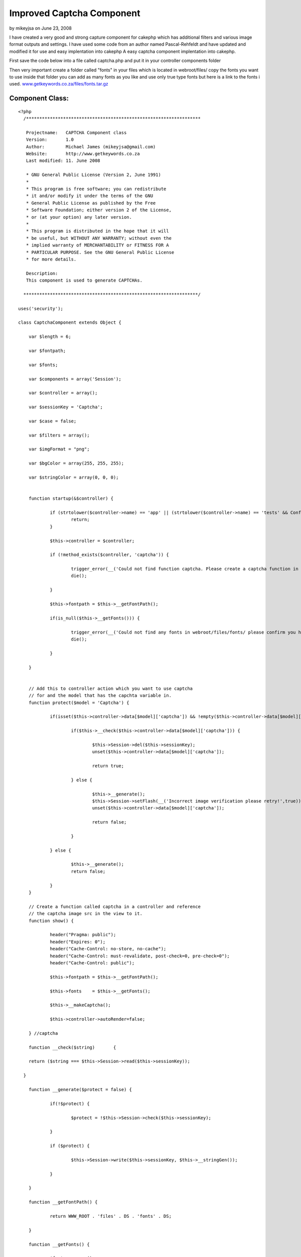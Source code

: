 Improved Captcha Component
==========================

by mikeyjsa on June 23, 2008

I have created a very good and strong capture component for cakephp
which has additional filters and various image format outputs and
settings. I have used some code from an author named Pascal-Rehfeldt
and have updated and modified it for use and easy implentation into
cakephp
A easy captcha component implentation into cakephp.

First save the code below into a file called captcha.php and put it in
your controller components folder

Then very important create a folder called "fonts" in your files which
is located in webroot/files/ copy the fonts you want to use inside
that folder you can add as many fonts as you like and use only true
type fonts but here is a link to the fonts i used.
`www.getkeywords.co.za/files/fonts.tar.gz`_


Component Class:
````````````````

::

    <?php 
      /******************************************************************
    
       Projectname:   CAPTCHA Component class
       Version:       1.0
       Author:        Michael James (mikeyjsa@gmail.com)
       Website:       http://www.getkeywords.co.za
       Last modified: 11. June 2008
    
       * GNU General Public License (Version 2, June 1991)
       *
       * This program is free software; you can redistribute
       * it and/or modify it under the terms of the GNU
       * General Public License as published by the Free
       * Software Foundation; either version 2 of the License,
       * or (at your option) any later version.
       *
       * This program is distributed in the hope that it will
       * be useful, but WITHOUT ANY WARRANTY; without even the
       * implied warranty of MERCHANTABILITY or FITNESS FOR A
       * PARTICULAR PURPOSE. See the GNU General Public License
       * for more details.
    
       Description:
       This component is used to generate CAPTCHAs.
    
      ******************************************************************/
    
    uses('security');
    
    class CaptchaComponent extends Object {
    
    	var $length = 6;
    
    	var $fontpath;
    
    	var $fonts;
    
    	var $components = array('Session');
    
    	var $controller = array();
    
    	var $sessionKey = 'Captcha';
    	
    	var $case = false;
    	
    	var $filters = array();
    	
    	var $imgFormat = "png";
    	
    	var $bgColor = array(255, 255, 255);
    
    	var $stringColor = array(0, 0, 0);
    
    
    	function startup(&$controller) {
    	
    		if (strtolower($controller->name) == 'app' || (strtolower($controller->name) == 'tests' && Configure::read() > 0)) {
    			return;
    		}
    
    		$this->controller = $controller;  
    		
    		if (!method_exists($controller, 'captcha')) {
    		
    			trigger_error(__('Could not find function captcha. Please create a captcha function in Controller::$controller.', true), E_USER_WARNING);
    			die();
    
    		}
    		
    		$this->fontpath = $this->__getFontPath();
    
    		if(is_null($this->__getFonts())) {
    
    			trigger_error(__('Could not find any fonts in webroot/files/fonts/ please confirm you have created directory and have uploaded only true type fonts!', true), E_USER_WARNING);
    			die();
    			
    		}
    
    	}
    	
    	
    	// Add this to controller action which you want to use captcha 
    	// for and the model that has the capchta variable in.
    	function protect($model = 'Captcha') {
    
    		if(isset($this->controller->data[$model]['captcha']) && !empty($this->controller->data[$model]['captcha'])) {
    			
    			if($this->__check($this->controller->data[$model]['captcha'])) {
    
    				$this->Session->del($this->sessionKey);
    				unset($this->controller->data[$model]['captcha']);
    
    				return true;
    
    			} else {
    			
    				$this->__generate();
    				$this->Session->setFlash(__('Incorrect image verification please retry!',true));
    				unset($this->controller->data[$model]['captcha']);
    
    				return false;
    
    			}
    
    		} else {
    
    			$this->__generate();
    			return false;
    			
    		}
    	}
    
    	// Create a function called captcha in a controller and reference
    	// the captcha image src in the view to it.
    	function show() {
    
    		header("Pragma: public");
    		header("Expires: 0");
    		header("Cache-Control: no-store, no-cache");
    		header("Cache-Control: must-revalidate, post-check=0, pre-check=0");
    		header("Cache-Control: public");
    		
    		$this->fontpath = $this->__getFontPath();
    
    		$this->fonts    = $this->__getFonts();
    		
    		$this->__makeCaptcha();
    
    		$this->controller->autoRender=false;
    
    	} //captcha
    
    	function __check($string)	{
    
      	return ($string === $this->Session->read($this->sessionKey));
    		
      }	
    	
    	function __generate($protect = false) {
    	
    		if(!$protect) {
    
    			$protect = !$this->Session->check($this->sessionKey);
    		
    		} 
    		
    		if ($protect) {
    		
    			$this->Session->write($this->sessionKey, $this->__stringGen());
    			
    		}
    
    	}
    
    	function __getFontPath() {
    	
    		return WWW_ROOT . 'files' . DS . 'fonts' . DS;
    		
    	}
    
    	function __getFonts() {
    	
    		$fonts = array();
    		
    		if ($handle = @opendir($this->fontpath)) {
    		
    			while (($file = readdir($handle)) !== FALSE) {
    			
    				$extension = strtolower(substr($file, strlen($file) - 3, 3));
    				
    				if ($extension == 'ttf') {
    				
    					$fonts[] = $file;
    				
    				}
    			
    			}
    			
    			closedir($handle);
    			
    			} else {
    			
    			return null;
    		
    		}
    		
    		if (count($fonts) == 0) {
    		
    			return null;
    		
    		} else {
    		
    			return $fonts;
    		
    		}
    	
    	} //getFonts
    
    	function __getRandFont() {
    	
    		return $this->fontpath . $this->fonts[mt_rand(0, count($this->fonts) - 1)];
    	
    	} //getRandFont
    
    
    	function __stringGen() {
    	
    		$results = null;
    		$uppercase  = range('A', 'Z');
    		$numeric    = range(0, 9);
    		
    		$CharPool   = array_merge($uppercase, $numeric);
    	
    		if($this->case) {
    	
    			$lowercase  = range('a', 'z');
    			$CharPool   = array_merge($CharPool, $lowercase);
    	
    		}
    	
    		$PoolLength = count($CharPool) - 1;
    		
    		for ($i = 0; $i < $this->length; $i++) {
    		
    		$results .= $CharPool[mt_rand(0, $PoolLength)];
    		
    		}
    		
    		return	$results;
    	
    	} //StringGen
    
    	function __makeCaptcha() {
    		
    		$this->__generate(true);
    		$captchaString = $this->Session->read($this->sessionKey);
    		
    		$imagelength = $this->length * 25 + 16;
    		$imageheight = 75;
    		
    		$image       = imagecreate($imagelength, $imageheight);
    		
    		$bgcolor     = imagecolorallocate($image, $this->bgColor[0], $this->bgColor[1], $this->bgColor[2]);
    		
    		$stringcolor = imagecolorallocate($image, $this->stringColor[0], $this->stringColor[1], $this->stringColor[2]);
    		
    		$this->__signs($image, $this->__getRandFont());
    		
    		for ($i = 0; $i < strlen($captchaString); $i++) {
    		
    			imagettftext($image, 25, mt_rand(-15, 15), $i * 25 + 10,
    			mt_rand(30, 70),
    			$stringcolor,
    			$this->__getRandFont(),
    			$captchaString{$i});
    		
    		}
    		
    		if(isset($this->filters['noise']) && is_numeric($this->filters['noise'])) {
    
    			$this->__noise($image, $this->filters['noise']);
    
    		}
    
    		if(isset($this->filters['blur']) && is_numeric($this->filters['blur'])) {
    
    			$this->__blur($image, $this->filters['blur']);
    
    		}
    		
     		switch($this->imgFormat) {
    
    			case "png" 	: header('Content-type: image/png');
    										imagepng($image);
    			break;
    
    			case "jpg" 	: header('Content-type: image/jpg');
    										imagejpeg($image);
    			break;
    
    			case "jpeg" : header('Content-type: image/jpg');
    										imagejpeg($image);
    			break;
    
    			case "gif" 	: header('Content-type: image/gif');
    										imagegif($image);
    			break;
    
    			default 		: header('Content-type: image/png');
    										imagejpeg($image);
    			break;
    
    		}
    		
    		imagedestroy($image);
    
    	} //MakeCaptcha
    
    
    /*-----------------------------
    * FILTER FOR CAPTCHA
    *
    *
    *------------------------------*/		
    
    	function __noise(&$image, $runs = 30) {
    	
    	$w = imagesx($image);
    	$h = imagesy($image);
    	
    		for ($n = 0; $n < $runs; $n++) {
    		
    			for ($i = 1; $i <= $h; $i++) {
    			
    			$randcolor = imagecolorallocate($image,
    													mt_rand(0, 255),
    													mt_rand(0, 255),
    													mt_rand(0, 255));
    			
    			imagesetpixel($image,
    				mt_rand(1, $w),
    				mt_rand(1, $h),
    				$randcolor);
    			
    			}
    		
    		}  
    	
    	} //noise
    
    	function __signs(&$image, $font, $cells = 3) {
    	
    		$w = imagesx($image);
    		$h = imagesy($image);
    		
    		for ($i = 0; $i < $cells; $i++) {
    		
    			$centerX     = mt_rand(1, $w);
    			$centerY     = mt_rand(1, $h);
    			$amount      = mt_rand(1, 15);
    			$stringcolor = imagecolorallocate($image, 175, 175, 175);
    			
    			for ($n = 0; $n < $amount; $n++) {
    			
    				$signs = range('A', 'Z');
    				$sign  = $signs[mt_rand(0, count($signs) - 1)];
    				
    				imagettftext($image, 25, 
    				 mt_rand(-15, 15), 
    				 $centerX + mt_rand(-50, 50),
    				 $centerY + mt_rand(-50, 50),
    				 $stringcolor, $font, $sign);
    			
    			}
    		
    		}
    	
    	} //signs
    
    	function __blur(&$image, $radius = 3) {
    	
    		$radius  = round(max(0, min($radius, 50)) * 2);
    		
    		$w       = imagesx($image);
    		$h       = imagesy($image);
    		
    		$imgBlur = imagecreate($w, $h);
    		
    		for ($i = 0; $i < $radius; $i++) {
    		
    			imagecopy     ($imgBlur, $image,   0, 0, 1, 1, $w - 1, $h - 1);
    			imagecopymerge($imgBlur, $image,   1, 1, 0, 0, $w,     $h,     50.0000);
    			imagecopymerge($imgBlur, $image,   0, 1, 1, 0, $w - 1, $h,     33.3333);
    			imagecopymerge($imgBlur, $image,   1, 0, 0, 1, $w,     $h - 1, 25.0000);
    			imagecopymerge($imgBlur, $image,   0, 0, 1, 0, $w - 1, $h,     33.3333);
    			imagecopymerge($imgBlur, $image,   1, 0, 0, 0, $w,     $h,     25.0000);
    			imagecopymerge($imgBlur, $image,   0, 0, 0, 1, $w,     $h - 1, 20.0000);
    			imagecopymerge($imgBlur, $image,   0, 1, 0, 0, $w,     $h,     16.6667);
    			imagecopymerge($imgBlur, $image,   0, 0, 0, 0, $w,     $h,     50.0000);
    			imagecopy     ($image  , $imgBlur, 0, 0, 0, 0, $w,     $h);
    		
    		}
    		
    		imagedestroy($imgBlur);
    		
    	} //blur
    
    } //class: captcha
    
    ?>


Then create a helper called captcha.php and put it in your helpers
folder.

Helper Class:
`````````````

::

    <?php 
      /******************************************************************
    
       Projectname:   CAPTCHA Helper class
       Version:       1.0
       Author:        Michael James (mikeyjsa@gmail.com)
       Website:       http://www.getkeywords.co.za
       Last modified: 11. June 2008
    
       * GNU General Public License (Version 2, June 1991)
       *
       * This program is free software; you can redistribute
       * it and/or modify it under the terms of the GNU
       * General Public License as published by the Free
       * Software Foundation; either version 2 of the License,
       * or (at your option) any later version.
       *
       * This program is distributed in the hope that it will
       * be useful, but WITHOUT ANY WARRANTY; without even the
       * implied warranty of MERCHANTABILITY or FITNESS FOR A
       * PARTICULAR PURPOSE. See the GNU General Public License
       * for more details.
    
       Description:
       This helper is used to generate CAPTCHAs.
    
      ******************************************************************/
    class CaptchaHelper extends AppHelper {
    
    	var $helpers = array('html', 'form');
    
    	function input($controller = null) {
    
    		if(is_null($controller)) {
    			$controller = $this->params['controller'];
    		}
    		
    		$output = array();
    		$output[] = $this->html->image('/' . $controller . '/captcha/image.png', array('id' => 'captcha_image'));
    		$output[] = $this->form->input('Captcha/captcha', array('div' => 'captcha_input', 'label' => '(Case Sensitive!)'));
    
    		return implode("\r\n", $output);
    
    	}
    	
    }
    ?>


First in the controller you want to implement it into add the
component then create a function called captcha and and in the
following and on the form you want to protect where it checks if the
data is empty just add "&& $this->Captcha->protect()". That will
return a boolean back.


Controller Class:
`````````````````

::

    <?php 
      var $components = array('Captcha');
      var $helpers = array('Captcha');
    
      function captcha() {
    
        $this->Captcha->show();
    
      }
    
      function add() {
        if (!empty($this->data) && $this->Captcha->protect()) {
         $this->ModelName->save($this->data);
        }
      }
    
    
    ?>


In the capture function below you can add additional functions for
example for filtering you can add

::

    $this->Captcha->filter = array('blur' => 1, 'noise' => 5)

The numeric is how intense you would like the filter to be

And to also use smallcase as well as uppercase just insert this into
the function

::

    $this->Captcha->case = true


Okay once you have done that now its time for the view which is very
easy. Just insert that one line into you form your done.


View Template:
``````````````

::

    
    		echo $captcha->input();
    


Okay now you are done and you are protected now with captcha.


.. _www.getkeywords.co.za/files/fonts.tar.gz: http://www.getkeywords.co.za/files/fonts.tar.gz
.. meta::
    :title: Improved Captcha Component
    :description: CakePHP Article related to captcha,Components
    :keywords: captcha,Components
    :copyright: Copyright 2008 mikeyjsa
    :category: components

